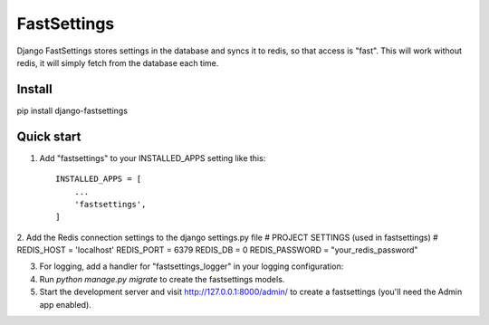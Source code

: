 =====
FastSettings
=====

Django FastSettings stores settings in the database and syncs it to redis, so that access is "fast". 
This will work without redis, it will simply fetch from the database each time.

Install
-----------

pip install django-fastsettings


Quick start
-----------

1. Add "fastsettings" to your INSTALLED_APPS setting like this::

    INSTALLED_APPS = [
        ...
        'fastsettings',
    ]

2. Add the Redis connection settings to the django settings.py file
# PROJECT SETTINGS (used in fastsettings) # 
REDIS_HOST = 'localhost'
REDIS_PORT = 6379
REDIS_DB = 0
REDIS_PASSWORD = "your_redis_password"

3. For logging, add a handler for "fastsettings_logger" in your logging configuration::

4. Run `python manage.py migrate` to create the fastsettings models.

5. Start the development server and visit http://127.0.0.1:8000/admin/
   to create a fastsettings (you'll need the Admin app enabled).
